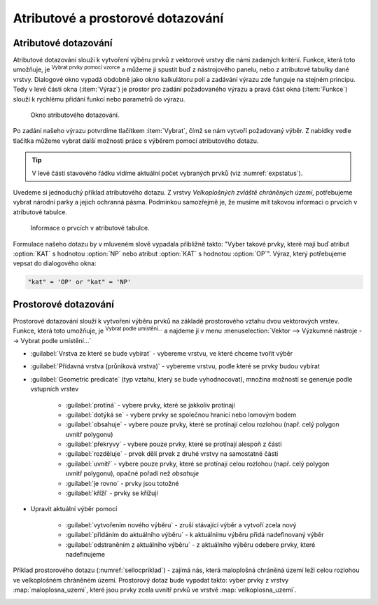 .. |mIconExpressionSelect| image:: ../images/icon/mIconExpressionSelect.png
    :width: 1.5em
.. |mActionCalculateField| image:: ../images/icon/mActionCalculateField.png
   :width: 1.5em
.. |select_location| image:: ../images/icon/select_location.png
   :width: 1.5em
.. |random_selection| image:: ../images/icon/random_selection.png
   :width: 1.5em 
.. |sub_selection| image:: ../images/icon/random_selection.png
   :width: 1.5em 
.. |selectstring| image:: ../images/icon/selectstring.png
   :width: 1.5em
.. |checkbox| image:: ../images/icon/checkbox.png
   :width: 1.5em  



Atributové a prostorové dotazování
==================================

.. _atrdotaz:

Atributové dotazování
---------------------

Atributové dotazování slouží k vytvoření výběru prvků z vektorové
vrstvy dle námi zadaných kritérií.  Funkce, která toto umožňuje, je
|mIconExpressionSelect| :sup:`Vybrat prvky pomocí vzorce` a můžeme ji
spustit buď z nástrojového panelu, nebo z atributové tabulky dané
vrstvy. Dialogové okno vypadá obdobně jako okno kalkulátoru polí
|mActionCalculateField| a zadávání výrazu zde funguje na stejném
principu.  Tedy v levé části okna (:item:`Výraz`) je prostor pro
zadání požadovaného výrazu a pravá část okna (:item:`Funkce`) slouží k
rychlému přidání funkcí nebo parametrů do výrazu.

.. figure:: images/select_exp.png

    Okno atributového dotazování.

Po zadání našeho výrazu potvrdíme tlačítkem |mIconExpressionSelect|
:item:`Vybrat`, čímž se nám vytvoří požadovaný výběr. Z nabídky vedle tlačítka 
můžeme vybrat další možnosti práce s výběrem pomocí atributového dotazu.

.. figure:: images/select_exp_fun.png
   :width: 200px
   :scale-latex: 25
   
   Další možnosti práce s výběrem pomocí atributového dotazu.

.. tip:: V levé části stavového řádku vidíme aktuální počet vybraných 
   prvků (viz :numref:`expstatus`).
    
Uvedeme si jednoduchý příklad atributového dotazu. Z vrstvy *Velkoplošných 
zvláště chráněných území*, potřebujeme vybrat národní parky a jejich ochranná 
pásma. Podmínkou samozřejmě je, že musíme mít takovou informaci o prvcích v 
atributové tabulce.

.. figure:: images/select_exp_vzchu_at.png
    
    Informace o prvcích v atributové tabulce.
    
Formulace našeho dotazu by v mluveném slově vypadala přibližně takto: "Vyber 
takové prvky, které mají buď atribut :option:`KAT` s hodnotou :option:`NP` nebo 
atribut :option:`KAT` s hodnotou :option:`OP`". Výraz, který potřebujeme vepsat 
do dialogového okna:
    
.. code-block:: sql

    "kat" = 'OP' or "kat" = 'NP' 
    
.. figure:: images/select_exp_vzchu.png
   :class: middle
   :scale-latex: 70
   
   Výsledek atributového dotazu ("kat" = 'OP' or "kat" = 'NP') ve vrstvě 
   Velkoplošných zvláště chráněných území .
    
.. _expstatus:
    
.. figure:: images/select_exp_vzchu_status.png
   :class: middle
   :scale-latex: 55
   
   Výpis počtu vybraných prvků (v levé části stavového řádku).
   
    
Prostorové dotazování
---------------------

Prostorové dotazování slouží k vytvoření výběru prvků na základě prostorového 
vztahu dvou vektorových vrstev. Funkce, která toto umožňuje, je 
|select_location| :sup:`Vybrat podle umístění...` a najdeme ji v menu 
:menuselection:`Vektor --> Výzkumné nástroje --> Vybrat podle umístění...`

.. figure:: images/select_by_location.png
   :scale: 90 %
   :scale-latex: 55
   
   Okno :guilabel:`Vybrat podle umístění`.

- :guilabel:`Vrstva ze které se bude vybírat` |selectstring| - 
  vybereme vrstvu, ve které chceme tvořit výběr 
- :guilabel:`Přídavná vrstva (průniková vrstva)` |selectstring| - 
  vybereme vrstvu, podle které se prvky budou vybírat
- :guilabel:`Geometric predicate` (typ vztahu, který se bude vyhodnocovat), 
  množina možností se generuje podle vstupních vrstev 
    - |checkbox| :guilabel:`protíná` - vybere prvky, které se jakkoliv
      protínají
    - |checkbox| :guilabel:`dotýká se` - vybere prvky se společnou hranicí 
      nebo lomovým bodem
    - |checkbox| :guilabel:`obsahuje` - vybere pouze prvky, které se protínají 
      celou rozlohou (např. celý polygon uvnitř polygonu)
    - |checkbox| :guilabel:`překryvy` - vybere pouze prvky, které se protínají 
      alespoň z části 
    - |checkbox| :guilabel:`rozděluje` - prvek dělí prvek z druhé vrstvy na 
      samostatné části
    - |checkbox| :guilabel:`uvnitř` - vybere pouze prvky, které se protínají 
      celou rozlohou (např. celý polygon uvnitř polygonu), opačné pořadí než 
      `obsahuje`
    - |checkbox| :guilabel:`je rovno` - prvky jsou totožné
    - |checkbox| :guilabel:`kříží` - prvky se křižují
- Upravit aktuální výběr pomocí |selectstring| 
            
    - :guilabel:`vytvořením nového výběru` - zruší stávající výběr a vytvoří 
      zcela nový
    - :guilabel:`přidáním do aktuálního výběru` - k aktuálnímu výběru přidá 
      nadefinovaný výběr
    - :guilabel:`odstraněním z aktuálního výběru` - z aktuálního výběru odebere 
      prvky, které nadefinujeme
      
Příklad prostorového dotazu (:numref:`sellocpriklad`) - zajímá nás, která
maloplošná chráněná území leží celou rozlohou ve velkoplošném chráněném
území. Prostorový dotaz bude vypadat takto: vyber prvky z vrstvy
:map:`maloplosna_uzemi`, které jsou prvky zcela uvnitř prvků ve vrstvě
:map:`velkoplosna_uzemi`.

.. _sellocpriklad:
 
.. figure:: images/select_by_location_priklad.png
   :scale-latex: 40
   
   Výběr maloplošných chráněných území, které leží uvnitř velkoplošných 
   chráněných územích.

.. noteadvanced:: Pomocí funkcí 
   |random_selection| :sup:`Náhodný výběr...`/|sub_selection| :sup:`Náhodný 
   výběr v podmonožinách...` můžeme tvořit náhodné výběry z prvků. Tyto 
   funkce najdeme v hlavním menu :menuselection:`Vektor --> Výzkumné nástroje`.

